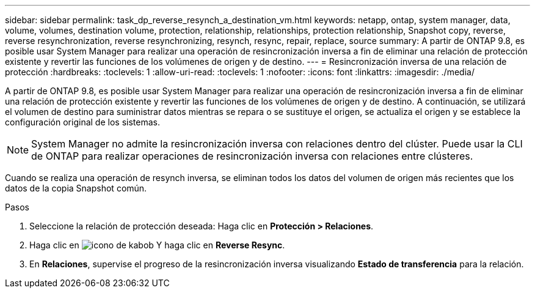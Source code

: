 ---
sidebar: sidebar 
permalink: task_dp_reverse_resynch_a_destination_vm.html 
keywords: netapp, ontap, system manager, data, volume, volumes, destination volume, protection, relationship, relationships, protection relationship, Snapshot copy, reverse, reverse resynchronization, reverse resynchronizing, resynch, resync, repair, replace, source 
summary: A partir de ONTAP 9.8, es posible usar System Manager para realizar una operación de resincronización inversa a fin de eliminar una relación de protección existente y revertir las funciones de los volúmenes de origen y de destino. 
---
= Resincronización inversa de una relación de protección
:hardbreaks:
:toclevels: 1
:allow-uri-read: 
:toclevels: 1
:nofooter: 
:icons: font
:linkattrs: 
:imagesdir: ./media/


[role="lead"]
A partir de ONTAP 9.8, es posible usar System Manager para realizar una operación de resincronización inversa a fin de eliminar una relación de protección existente y revertir las funciones de los volúmenes de origen y de destino. A continuación, se utilizará el volumen de destino para suministrar datos mientras se repara o se sustituye el origen, se actualiza el origen y se establece la configuración original de los sistemas.

[NOTE]
====
System Manager no admite la resincronización inversa con relaciones dentro del clúster. Puede usar la CLI de ONTAP para realizar operaciones de resincronización inversa con relaciones entre clústeres.

====
Cuando se realiza una operación de resynch inversa, se eliminan todos los datos del volumen de origen más recientes que los datos de la copia Snapshot común.

.Pasos
. Seleccione la relación de protección deseada: Haga clic en *Protección > Relaciones*.
. Haga clic en image:icon_kabob.gif["icono de kabob"] Y haga clic en *Reverse Resync*.
. En *Relaciones*, supervise el progreso de la resincronización inversa visualizando *Estado de transferencia* para la relación.

